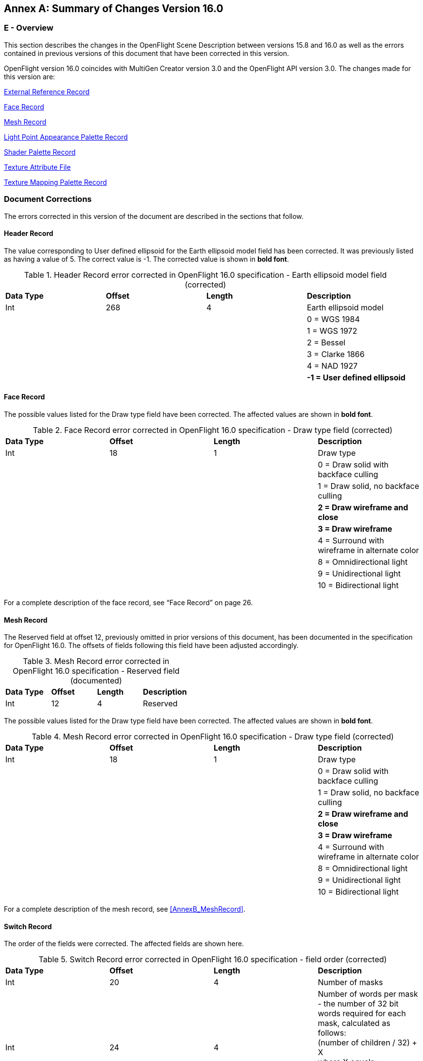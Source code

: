 [appendix]
:appendix-caption: Annex
==  Summary of Changes Version 16.0

[[AnnexE_Overview]]
=== E - Overview

This section describes the changes in the OpenFlight Scene Description between versions 15.8 and 16.0 as well as the errors contained in previous versions of this document that have been corrected in this version.

OpenFlight version 16.0 coincides with MultiGen Creator version 3.0 and the OpenFlight API version 3.0. The changes made for this version are:

<<AnnexE_ExternalReferenceRecord>>

<<AnnexE_FaceRecord>>

<<AnnexE_MeshRecord>>

<<AnnexE_LightPointAppearancePaletteRecord>>

<<AnnexE_ShaderPaletteRecord>>

<<AnnexE_TextureAttributeFile>>

<<AnnexE_TextureMappingPaletteRecord>>

[[AnnexE_DocumentCorrections]]
=== Document Corrections

The errors corrected in this version of the document are described in the sections that follow.

[[AnnexE_HeaderRecord]]
==== Header Record

The value corresponding to User defined ellipsoid for the Earth ellipsoid model field has been corrected. It was previously listed as having a value of 5. The correct value is -1. The corrected value is shown in *bold font*.

.Header Record error corrected in OpenFlight 16.0 specification - Earth ellipsoid model field (corrected)
[cols=",,,",]
|===============================================================
|*Data Type* |*Offset* |*Length* |*Description*
|Int |268 |4 |Earth ellipsoid model
| | | |0 = WGS 1984
| | | |1 = WGS 1972
| | | |2 = Bessel
| | | |3 = Clarke 1866
| | | |4 = NAD 1927
| | | |*-1 = User defined ellipsoid*
|===============================================================

[[AnnexE_FaceRecord]]
==== Face Record

The possible values listed for the Draw type field have been corrected. The affected values are shown in *bold font*.

.Face Record error corrected in OpenFlight 16.0 specification - Draw type field (corrected)
[cols=",,,",]
|=============================================================
|*Data Type* |*Offset* |*Length* |*Description*
|Int |18 |1 |Draw type
| | | |0 = Draw solid with backface culling
| | | |1 = Draw solid, no backface culling
| | | |*2 = Draw wireframe and close*
| | | |*3 = Draw wireframe*
| | | |4 = Surround with wireframe in alternate color
| | | |8 = Omnidirectional light
| | | |9 = Unidirectional light
| | | |10 = Bidirectional light
|=============================================================

For a complete description of the face record, see “Face Record” on page 26.

[[AnnexE_MeshRecord]]
==== Mesh Record

The Reserved field at offset 12, previously omitted in prior versions of this document, has been documented in the specification for OpenFlight 16.0. The offsets of fields following this field have been adjusted accordingly.

.Mesh Record error corrected in OpenFlight 16.0 specification - Reserved field (documented)
[cols=",,,",]
|=============================================================
|*Data Type* |*Offset* |*Length* |*Description*
|Int |12 |4 |Reserved
|=============================================================

The possible values listed for the Draw type field have been corrected. The affected values are shown in *bold font*.

.Mesh Record error corrected in OpenFlight 16.0 specification - Draw type field (corrected)
[cols=",,,",]
|=============================================================
|*Data Type* |*Offset* |*Length* |*Description*
|Int |18 |1 |Draw type
| | | |0 = Draw solid with backface culling
| | | |1 = Draw solid, no backface culling
| | | |*2 = Draw wireframe and close*
| | | |*3 = Draw wireframe*
| | | |4 = Surround with wireframe in alternate color
| | | |8 = Omnidirectional light
| | | |9 = Unidirectional light
| | | |10 = Bidirectional light
|=============================================================

For a complete description of the mesh record, see <<AnnexB_MeshRecord>>.

[[AnnexE_SwitchRecord]]
==== Switch Record

The order of the fields were corrected. The affected fields are shown here.

.Switch Record error corrected in OpenFlight 16.0 specification - field order (corrected)
[cols=",,,",]
|==================================================================================================================
|*Data Type* |*Offset* |*Length* |*Description*
|Int |20 |4 |Number of masks
|Int |24 |4 |Number of words per mask - the number of 32 bit words required for each mask, calculated as follows: +
(number of children / 32) + X +
where X equals: +
0 if (number of children modulo 32) is zero +
1 if (number of children modulo 32) is nonzero
|==================================================================================================================


For a complete description of the switch record, see <<AnnexB_SwitchRecord>>.

[[AnnexE_TextureMappingPaletteRecord]]
==== Texture Mapping Palette Record

The parameters for warped mapping in the texture mapping palette record were corrected. The 128 byte 4x4 Trackplane to XY plane transformation matrix was erroneously listed where an 8 byte reserved field was located. The entire record is shown here. The corrected field and offsets are shown in *bold font*:

.Parameters for Warped Mapping error corrected in OpenFlight 16.0 specification - Reserved field (corrected)
[cols=",,,",]
|===============================================================================
|*Data Type* |*Offset* |*Length* |*Description*
|Int |X+0 |4 |Active geometry point
| | | |0 = First warp FROM point
| | | |1 = Second warp FROM point
| | | |2 = Third warp FROM point
| | | |3 = Fourth warp FROM point
| | | |4 = Fifth warp FROM point
| | | |5 = Sixth warp FROM point
| | | |6 = Seventh warp FROM point
| | | |7 = Eighth warp FROM point
| | | |8 = First warp TO point
| | | |9 = Second warp TO point
| | | |10 = Third warp TO point
| | | |11 = Fourth warp TO point
| | | |12 = Fifth warp TO point
| | | |13 = Sixth warp TO point
| | | |14 = Seventh warp TO point
| | | |15 = Eighth warp TO point
|Int |X+4 |4 |Warp tool state
| | | |0 = Start state - no points entered
| | | |1 = One FROM point entered
| | | |2 = Two FROM point entered
| | | |3 = Three FROM point entered
| | | |4 = Four FROM point entered
| | | |5 = Five FROM point entered
| | | |6 = Six FROM point entered
| | | |7 = Seven FROM point entered
| | | |8 = All FROM point entered
|Int |X+8 |8 |*Reserved*
|Double |*X+16* |8*8*2 |FROM points transformed to XY plane by above matrix. +
8 FROM points are ordered 1, 2, ... 8. Each point is (x, y)
|Double |*X+144* |8*8*2 |TO points transformed to XY plane by above matrix. +
8 TO points are ordered 1, 2, ... 8. Each point is (x, y)
|===============================================================================


For a complete description of the texture mapping palette record, see <<AnnexB_TextureMappingPaletteRecord>>.

[[AnnexE_IndexedStringRecord]]
==== Indexed String Record

The length of the Index field has been corrected. It was previously listed as 2 bytes. The correct length is 4 bytes. The corrected field and length are shown in *bold font*:

.Indexed String Record
[cols=",,,",]
|=================================================
|*Data Type* |*Offset* |*Length* |*Description*
|Int |0 |2 |Indexed string Opcode 132
|Unsigned Int |2 |2 |Length - length of the record
|Unsigned Int |4 |*4* |*Index*
|Char |8 |Length - 8 |ASCII string; 0 terminates
|=================================================


[[AnnexE_BoundingConvexHullRecord]]
==== Bounding Convex Hull Record

The description of this previously undocumented record has been added to the specification. For a complete description of this record, see <<AnnexB_BoundingConvexHullRecord>>.

[[AnnexE_BoundingHistogramRecord]]
==== Bounding Histogram Record

The description of this previously undocumented record has been added to the specification. For a complete description of this record, see <<AnnexB_BoundingHistogramRecord>>.


[[AnnexE_FormatChanges]]
=== Format Changes

[[AnnexE_ExternalReferenceRecord]]
==== External Reference Record

The Flags field of the external reference record has been modified to include a new bit, Shader palette override, which is used to specify that the shader palette override those contained in the master file. The new bit is shown in *bold font*.

.External Reference Record changes for OpenFlight 15.8 - Flags field
[cols=",,,",]
|========================================================
|*Data Type* |*Offset* |*Length* |*Description*
|Int |208 |4 |Flags (bits, from left to right)
| | | |0 = Color palette override
| | | |1 = Material palette override
| | | |2 = Texture and texture mapping palette override
| | | |3 = Line style palette override
| | | |4 = Sound palette override
| | | |5 = Light source palette override
| | | |6 = Light point palette override
| | | |*7 = Shader palette override*
| | | |8-31 = Spare
|========================================================

For a complete description of the external reference record, see <<AnnexB_ExternalReferenceRecord>>.


[[AnnexE_FaceRecord2]]
==== Face Record

The face record has been modified to include a new attribute, Shader index, which is used to specify the shader (if any) that is applied to the face.

.Face Record changes for OpenFlight 16.0 - Flags field
[cols=",,,",]
|==============================================
|*Data Type* |*Offset* |*Length* |*Description*
|Int |78 |2 |Shader index, -1 if none
|==============================================


For a complete description of the face record, see <<AnnexB_FaceRecord>>.

[[AnnexE_MeshRecord2]]
==== Mesh Record

Similar to the Face record described above, the mesh record has been modified to include a new attribute, Shader index, which is used to specify the shader (if any) that is applied to the mesh.

.Mesh Record changes for OpenFlight 16.0 - Flags field
[cols=",,,",]
|==============================================
|*Data Type* |*Offset* |*Length* |*Description*
|Int |78 |2 |Shader index, -1 if none
|==============================================

For a complete description of the mesh record, see <<AnnexB_MeshRecord>>.

[[AnnexE_LightPointAppearancePaletteRecord]]
==== Light Point Appearance Palette Record

The light point appearance palette record has been modified to include a new attribute, Texture pattern index, which is used to specify the texture (if any) that is applied to the light point ap­pearance.

.Light Point Appearance Record changes for OpenFlight 16.0 - Texture pattern index field
[cols=",,,",]
|==========================================================
|*Data Type* |*Offset* |*Length* |*Description*
|Int |408 |2 |Texture pattern index, -1 if none
|Int |410 |2 |Reserved
|==========================================================

For a complete description of the light point appearance palette record, see <<AnnexB_LightPointAppearancePaletteRecord>>.

[[AnnexE_ShaderPaletteRecord]]
==== Shader Palette Record

The shader palette contains descriptions of shaders used while drawing geometry. It is com­posed of an arbitrary number of shader palette records. The shader palette records must follow the header record and precede the first push.

.Shader Palette Record - New record for OpenFlight 16.0
[cols=",,,",]
|=======================================================================
|*Data Type* |*Offset* |*Length* |*Description*
|Int |0 |2 |Shader Opcode 133
|Unsigned Int |2 |2 |Length - length of the record
|Int |4 |4 |Shader index
|Int |8 |4 |Shader type
| | | |0 = Cg
| | | |1 = CgFX
| | | |2 = OpenGL Shading Language
|char |12 |1024 |Shader name; 0 terminates
|char |1036 |1024 |Vertex program file name; 0 terminates +
(Cg Shader type specific)
|char |2060 |1024 |Fragment program file name; 0 terminates +
(Cg Shader type specific)
|Int |3084 |4 |Vertex program profile (Cg Shader type specific)
|Int |3088 |4 |Fragment program profile (Cg Shader type specific)
|char |3092 |256 |Vertex program entry point (Cg Shader type specific)
|Char |3348 |256 |Fragment program entry point (Cg Shader type specific)
|=======================================================================

[[AnnexE_TextureAttributeFile]]
=== Texture Attribute File

The Wrap method fields (Wrap method u,v, Wrap method u and Wrap method v) have been changed to include a new possible value, Mirrored repeat as shown here. This new value is shown in *bold font*:.

.Texture Attribute File Format changes for OpenFlight 16.0 Wrap method fields
[cols=",,,",]
|=================================================================================================
|*Data Type* |*Offset* |*Length* |*Description*
|Int |36 |4 |Wrap method u,v - only used when either Wrap method u or Wrap method v is set to None
| | | |0 = Repeat
| | | |1 = Clamp
| | | |*4 = Mirrored Repeat*
|Int |40 |4 |Wrap method u
| | | |0 = Repeat
| | | |1 = Clamp
| | | |3 = None - use Wrap method u,v
| | | |*4 = Mirrored Repeat*
|=================================================================================================

.Texture Attribute File Format changes for OpenFlight 16.0 Wrap method fields
[cols=",,,",]
|==============================================
|*Data Type* |*Offset* |*Length* |*Description*
|Int |44 |4 |Wrap method v
| | | |0 = Repeat
| | | |1 = Clamp
| | | |3 = None - use Wrap method u,v
| | | |*4 = Mirrored Repeat*
|==============================================


The Environment type field has been changed to include a new possible value, Add as shown here. This new value is shown in *bold font*.

.Texture Attribute File Format changes for OpenFlight 16.0Environment type field
[cols=",,,",]
|=================================================================================
|*Data Type* |*Offset* |*Length* |*Description*
|Int |60 |4 |Environment type
| | | |0 = Modulate
| | | |1 = Blend
| | | |2 = Decal
| | | |3 = Replace
| | | |*4 = Add*
|=================================================================================

[[AnnexE_TextureMappingPaletteRecord2]]
==== Texture Mapping Palette Record

[[AnnexE_Parametersfor3PointPutTextureMappingType1]]
===== Parameters for 3 Point Put Texture Mapping (Type 1)

The following fields were added to the end (at the specified offsets) of the parameter subrecord.

.Parameters for 3 Point Put Texture Mapping (Type 1) - changes for OpenFlight 16.0 - New Fields
[cols=",,,",]
|=====================================================
|*Data Type* |*Offset* |*Length* |*Description*
|Float |392 |4 |U Repetition
|Float |396 |4 |V Repetition
|=====================================================


=== Index

NOTE: Index removed during conversion to Asciidoc.
